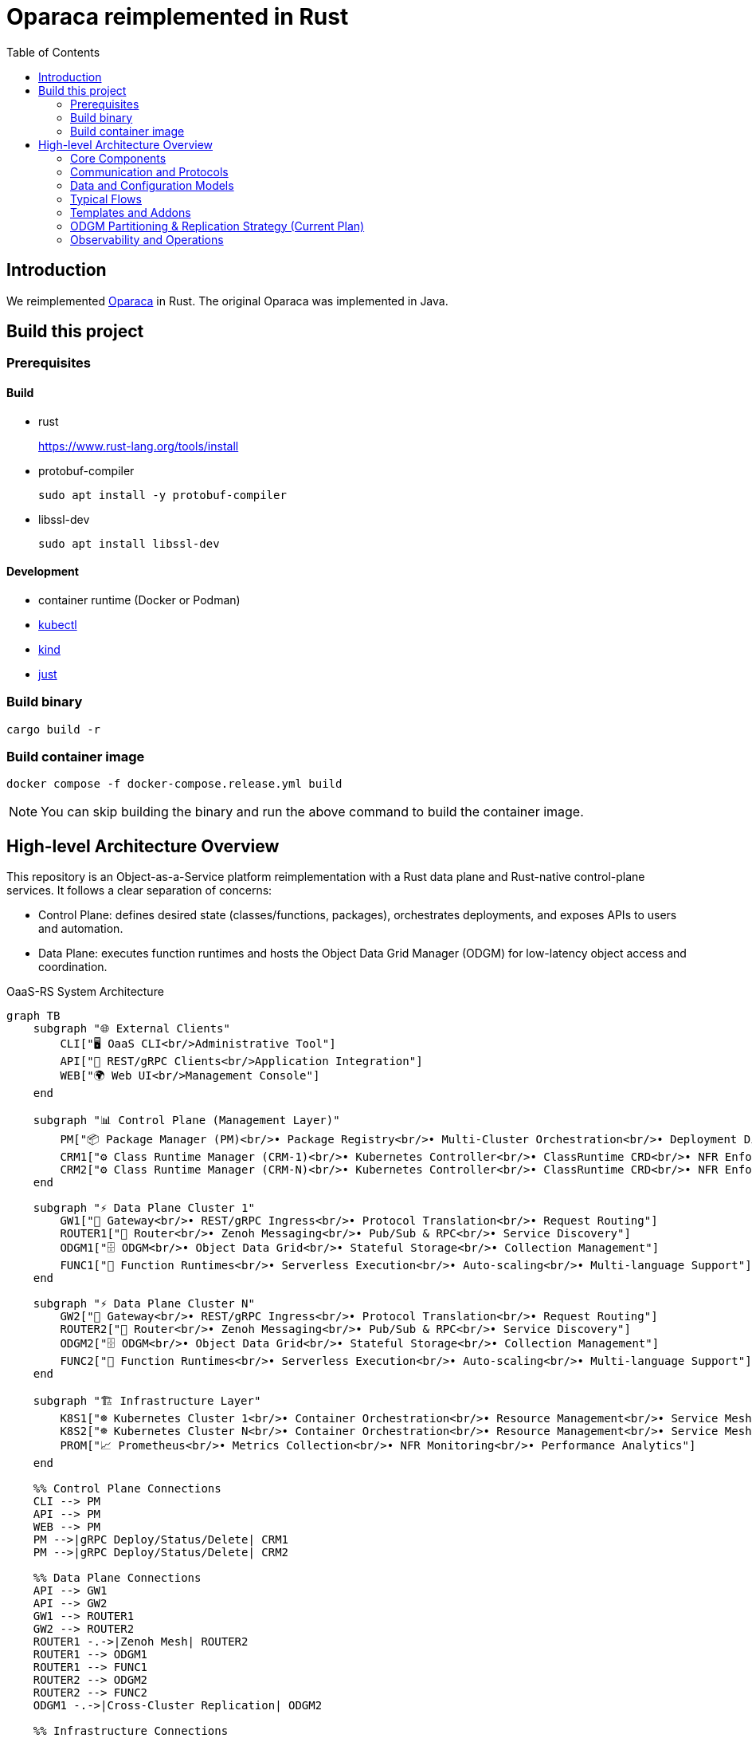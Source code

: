 = Oparaca reimplemented in Rust
:toc:
:toc-placement: preamble
:toclevels: 2

// Need some preamble to get TOC:
{empty}

== Introduction
We reimplemented https://github.com/hpcclab/OaaS[Oparaca] in Rust. The original Oparaca was implemented in Java. 

== Build this project
=== Prerequisites 

==== Build
- rust
+
https://www.rust-lang.org/tools/install[]

- protobuf-compiler
+
`sudo apt install -y protobuf-compiler`

- libssl-dev
+
`sudo apt install libssl-dev`

==== Development

- container runtime (Docker or Podman)
- https://github.com/kubernetes/kubectl[kubectl]
- https://github.com/kubernetes-sigs/kind[kind]
- https://github.com/casey/just[just]

=== Build binary
[source,bash]
----
cargo build -r
----

=== Build container image
[source,bash]
----
docker compose -f docker-compose.release.yml build
----

NOTE: You can skip building the binary and run the above command to build the container image.

== High-level Architecture Overview

This repository is an Object-as-a-Service platform reimplementation with a Rust data plane and Rust-native control-plane services. It follows a clear separation of concerns:

- Control Plane: defines desired state (classes/functions, packages), orchestrates deployments, and exposes APIs to users and automation.
- Data Plane: executes function runtimes and hosts the Object Data Grid Manager (ODGM) for low-latency object access and coordination.

.OaaS-RS System Architecture
[mermaid, format=svg]
....
graph TB
    subgraph "🌐 External Clients"
        CLI["🖥️ OaaS CLI<br/>Administrative Tool"]
        API["📡 REST/gRPC Clients<br/>Application Integration"]
        WEB["🌍 Web UI<br/>Management Console"]
    end
    
    subgraph "📊 Control Plane (Management Layer)"
        PM["📦 Package Manager (PM)<br/>• Package Registry<br/>• Multi-Cluster Orchestration<br/>• Deployment Distribution"]
        CRM1["⚙️ Class Runtime Manager (CRM-1)<br/>• Kubernetes Controller<br/>• ClassRuntime CRD<br/>• NFR Enforcement"]
        CRM2["⚙️ Class Runtime Manager (CRM-N)<br/>• Kubernetes Controller<br/>• ClassRuntime CRD<br/>• NFR Enforcement"]
    end
    
    subgraph "⚡ Data Plane Cluster 1"
        GW1["🚪 Gateway<br/>• REST/gRPC Ingress<br/>• Protocol Translation<br/>• Request Routing"]
        ROUTER1["🔀 Router<br/>• Zenoh Messaging<br/>• Pub/Sub & RPC<br/>• Service Discovery"]
        ODGM1["🗄️ ODGM<br/>• Object Data Grid<br/>• Stateful Storage<br/>• Collection Management"]
        FUNC1["🔧 Function Runtimes<br/>• Serverless Execution<br/>• Auto-scaling<br/>• Multi-language Support"]
    end
    
    subgraph "⚡ Data Plane Cluster N"
        GW2["🚪 Gateway<br/>• REST/gRPC Ingress<br/>• Protocol Translation<br/>• Request Routing"]
        ROUTER2["🔀 Router<br/>• Zenoh Messaging<br/>• Pub/Sub & RPC<br/>• Service Discovery"]
        ODGM2["🗄️ ODGM<br/>• Object Data Grid<br/>• Stateful Storage<br/>• Collection Management"]
        FUNC2["🔧 Function Runtimes<br/>• Serverless Execution<br/>• Auto-scaling<br/>• Multi-language Support"]
    end
    
    subgraph "🏗️ Infrastructure Layer"
        K8S1["☸️ Kubernetes Cluster 1<br/>• Container Orchestration<br/>• Resource Management<br/>• Service Mesh"]
        K8S2["☸️ Kubernetes Cluster N<br/>• Container Orchestration<br/>• Resource Management<br/>• Service Mesh"]
        PROM["📈 Prometheus<br/>• Metrics Collection<br/>• NFR Monitoring<br/>• Performance Analytics"]
    end
    
    %% Control Plane Connections
    CLI --> PM
    API --> PM
    WEB --> PM
    PM -->|gRPC Deploy/Status/Delete| CRM1
    PM -->|gRPC Deploy/Status/Delete| CRM2
    
    %% Data Plane Connections
    API --> GW1
    API --> GW2
    GW1 --> ROUTER1
    GW2 --> ROUTER2
    ROUTER1 -.->|Zenoh Mesh| ROUTER2
    ROUTER1 --> ODGM1
    ROUTER1 --> FUNC1
    ROUTER2 --> ODGM2
    ROUTER2 --> FUNC2
    ODGM1 -.->|Cross-Cluster Replication| ODGM2
    
    %% Infrastructure Connections
    CRM1 -.->|Kubernetes API| K8S1
    CRM2 -.->|Kubernetes API| K8S2
    CRM1 -.->|Metrics Query| PROM
    CRM2 -.->|Metrics Query| PROM
    PROM -.->|Scrape Metrics| ODGM1
    PROM -.->|Scrape Metrics| FUNC1
    PROM -.->|Scrape Metrics| ODGM2
    PROM -.->|Scrape Metrics| FUNC2
    
    %% Styling
    classDef controlPlane fill:#e3f2fd,stroke:#1976d2,stroke-width:2px
    classDef dataPlane fill:#e8f5e8,stroke:#388e3c,stroke-width:2px
    classDef infrastructure fill:#fff3e0,stroke:#f57c00,stroke-width:2px
    classDef external fill:#f3e5f5,stroke:#7b1fa2,stroke-width:2px
    
    class PM,CRM1,CRM2 controlPlane
    class GW1,GW2,ROUTER1,ROUTER2,ODGM1,ODGM2,FUNC1,FUNC2 dataPlane
    class K8S1,K8S2,PROM infrastructure
    class CLI,API,WEB external
....

=== Core Components

* Package Manager (PM) — control-plane
** Location: link:control-plane/oprc-pm/[control-plane/oprc-pm/]
** Role: Front-door for class/package operations, talking to CRM (gRPC). Can be extended to multi-env coordination.
** Docs: link:control-plane/oprc-pm/README.md[PM README]

* Class Runtime Manager (CRM) — control-plane
** Location: link:control-plane/oprc-crm/[control-plane/oprc-crm/]
** Role: Kubernetes-native controller that manages the lifecycle of Class deployments via a CRD called `ClassRuntime`.
** API: gRPC (using `commons/oprc-grpc` protobufs) for Deploy/Status/Delete.
** Behavior: Reads CRDs and applies Kubernetes resources (Deployments/Services or Knative) via server-side apply.
** Docs: link:control-plane/oprc-crm/README.md[CRM README]


* ODGM (Object Data Grid Manager) — data-plane
** Location: link:data-plane/oprc-odgm/[data-plane/oprc-odgm/]
** Role: High-performance object data grid, replacing the original Invoker; provides stateful, low-latency data services for classes.
** Deployment: Runs as a separate Kubernetes Deployment/Service per Class (not a sidecar). Supports collections and abstracted replication.
** Docs: link:data-plane/oprc-odgm/README.adoc[ODGM README]

* Gateway — data-plane
** Location: link:data-plane/oprc-gateway/[data-plane/oprc-gateway/]
** Role: External ingress point (REST/gRPC) for clients, translating API calls into internal invocations.

* Router — data-plane
** Location: link:data-plane/oprc-router/[data-plane/oprc-router/]
** Role: Message routing built on Zenoh; supports pub/sub and ZRPC patterns between components.

* Commons — shared libraries
** Location: link:commons/[commons/]
** Includes: models (`oprc-models`), protobuf/gRPC (`oprc-grpc`), Zenoh integration (`oprc-zenoh`), configuration helpers, storage abstractions.


=== Communication and Protocols

* External API: gRPC (and REST via Gateway) for package/class lifecycle operations.
* CRM API: gRPC DeploymentService (Deploy, GetDeploymentStatus, DeleteDeployment) defined in `commons/oprc-grpc`.
* Internal Messaging: Zenoh for pub/sub and `flare-zrpc` for request/response on top of Zenoh.
* Kubernetes API: CRM uses kube-rs with server-side apply to manage cluster state.

=== Data and Configuration Models

* ClassRuntime CRD (CRM): source of truth for one Class deployment per record. Contains function specs, NFR requirements, template hint, addons (simple list), and ODGM collections configuration.
* OaaS Models (commons/oprc-models): defines domain types used across services (deployments, NFRs, runtime state, packages).

Docs: link:control-plane/oprc-crm/README.md[CRM], link:control-plane/oprc-pm/README.md[PM]

=== Typical Flows

1. Deploy
** PM receives a deploy request from a user or CI/CD and calls CRM’s gRPC Deploy.
** CRM upserts a ClassRuntime CRD, adds finalizer, and enqueues reconcile.
** Reconcile selects a template (Dev/Edge/Cloud) based on template_hint → NFR heuristics → profile default, composes resources (function Deployments/Services and an ODGM Deployment/Service), and applies them via SSA.
** Function pods receive env/config to discover ODGM (service address and collections).

2. Status
** PM calls CRM GetDeploymentStatus.
** CRM maps CRD conditions to a structured status (Available/Progressing/Degraded/Unknown) and returns resource references.

3. Delete
** PM calls CRM DeleteDeployment.
** CRM marks for deletion; controller removes function and ODGM resources, then clears finalizer.

=== Templates and Addons

* Templates: The TemplateManager acts as a registry of templates (e.g., Dev, Edge, Cloud; extensible). Each template emits Kubernetes resources tailored for its environment (replicas, HPA, or Knative).
* Selection: Order of precedence — CRD spec.template_hint → NFR heuristics (e.g., min_throughput_rps, max_latency_ms, availability) → CRM profile default.
* Addons: Simple list on the CRD (e.g., ["odgm"]). ODGM is currently mandatory in practice and renders as a separate Deployment/Service per Class.
* Injection: When addons are enabled, CRM injects discovery/config (env or ConfigMap) into function pods (e.g., `ODGM_SERVICE`, `ODGM_COLLECTION`).
** `ODGM_COLLECTION` now carries a JSON array of complete CreateCollectionRequest objects (one per logical collection name) rather than just names.
** Partition and replica counts plus shard_type are supplied by PM (partition_count, replica_count, shard_type fields on the deployment spec’s ODGM data section) and are propagated verbatim; CRM does not auto-scale partitions yet (see below).

=== ODGM Partitioning & Replication Strategy (Current Plan)

* Partition Count: Provided by PM based on throughput / parallelism heuristics. Partitions are stable identifiers embedded in object keys. CRM will surface recommendations in status (future) but will not mutate partition_count automatically to avoid rehash churn.
* Replica Count: Also set by PM from availability targets (NFRs). CRM may in the future suggest increased replicas when enforcement detects sustained utilization gaps, but authoritative changes remain PM-driven for deterministic rollouts.
* Shard Type: Defaults to `mst` (multi-version state tree) for dev/edge; PM can request alternative (e.g., `raft`) for stronger consistency. CRM passes through unchanged.
* Collections: Each logical collection name expands into a minimal CreateCollectionRequest with uniform partition/replica/shard parameters. Additional per-collection overrides are deliberately deferred to keep early API surface minimal.
* Enforcement Roadmap:
** Phase 1 (now): Pass-through; validate shape; surface in env var.
** Phase 2: Observe metrics (per-partition load, replica health) and emit recommendations in ClassRuntime status (non-disruptive).
** Phase 3: Optional enforcement mode where CRM can request PM to re-deploy with adjusted replica_count (never unilateral changes) or trigger a partition expansion workflow.
** Partition Expansion: Will require two-phase migration (allocate new partitions, shadow replicate, cut-over).
** See also: link:docs/NFR_ENFORCEMENT_DESIGN.md[NFR Enforcement Design]

=== Observability and Operations

* Tracing: consistent correlation IDs propagated via gRPC metadata and recorded on CRDs.
* Metrics: reconciliation timings and errors; Prometheus integration planned.
* Reliability: idempotent operations (by deployment_id), deadline-aware gRPC handling, conservative backoff, and eventual leader election.

